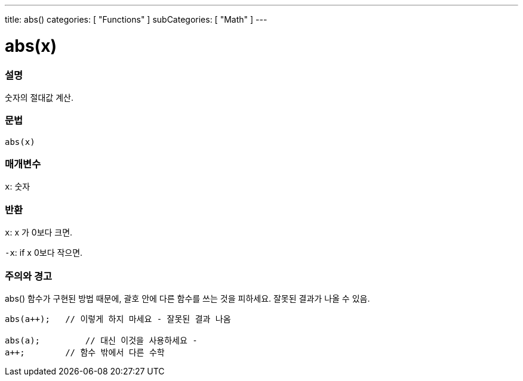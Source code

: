 ---
title: abs()
categories: [ "Functions" ]
subCategories: [ "Math" ]
---





= abs(x)


// OVERVIEW SECTION STARTS
[#overview]
--

[float]
=== 설명
숫자의 절대값 계산.

[%hardbreaks]


[float]
=== 문법
`abs(x)`

[float]
=== 매개변수
`x`: 숫자

[float]
=== 반환
`x`: x 가 0보다 크면.

`-x`: if x 0보다 작으면.

--
// OVERVIEW SECTION ENDS




// HOW TO USE SECTION STARTS
[#howtouse]
--


[float]
=== 주의와 경고
abs() 함수가 구현된 방법 때문에, 괄호 안에 다른 함수를 쓰는 것을 피하세요. 잘못된 결과가 나올 수 있음.

[source,arduino]
----
abs(a++);   // 이렇게 하지 마세요 - 잘못된 결과 나옴

abs(a);         // 대신 이것을 사용하세요 -
a++;        // 함수 밖에서 다른 수학
----
[%hardbreaks]


--
// HOW TO USE SECTION ENDS
